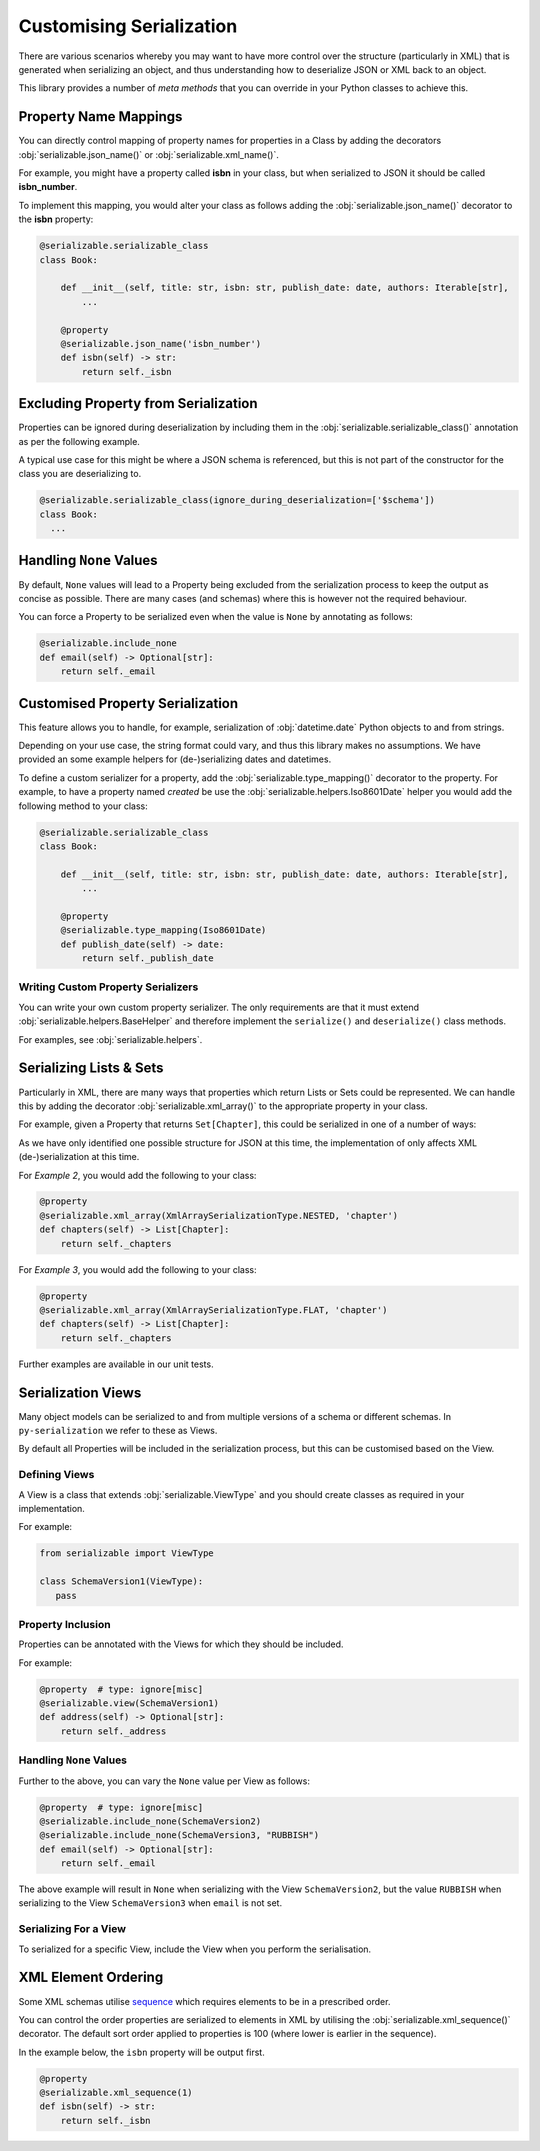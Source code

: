..  # This file is part of py-serializable
    #
    # Licensed under the Apache License, Version 2.0 (the "License");
    # you may not use this file except in compliance with the License.
    # You may obtain a copy of the License at
    #
    #     http://www.apache.org/licenses/LICENSE-2.0
    #
    # Unless required by applicable law or agreed to in writing, software
    # distributed under the License is distributed on an "AS IS" BASIS,
    # WITHOUT WARRANTIES OR CONDITIONS OF ANY KIND, either express or implied.
    # See the License for the specific language governing permissions and
    # limitations under the License.
    #
    # SPDX-License-Identifier: Apache-2.0
    # Copyright (c) Paul Horton. All Rights Reserved.

Customising Serialization
====================================================

There are various scenarios whereby you may want to have more control over the structure (particularly in XML) that is
generated when serializing an object, and thus understanding how to deserialize JSON or XML back to an object.

This library provides a number of *meta methods* that you can override in your Python classes to achieve this.

Property Name Mappings
----------------------------------------------------

You can directly control mapping of property names for properties in a Class by adding the decorators
:obj:`serializable.json_name()` or :obj:`serializable.xml_name()`.

For example, you might have a property called **isbn** in your class, but when serialized to JSON it should be called
**isbn_number**.

To implement this mapping, you would alter your class as follows adding the :obj:`serializable.json_name()`
decorator to the **isbn** property:

.. code-block:: python

    @serializable.serializable_class
    class Book:

        def __init__(self, title: str, isbn: str, publish_date: date, authors: Iterable[str],
            ...

        @property
        @serializable.json_name('isbn_number')
        def isbn(self) -> str:
            return self._isbn

Excluding Property from Serialization
----------------------------------------------------

Properties can be ignored during deserialization by including them in the :obj:`serializable.serializable_class()`
annotation as per the following example.

A typical use case for this might be where a JSON schema is referenced, but this is not part of the constructor for the
class you are deserializing to.

.. code-block:: python

    @serializable.serializable_class(ignore_during_deserialization=['$schema'])
    class Book:
      ...


Handling ``None`` Values
----------------------------------------------------

By default, ``None`` values will lead to a Property being excluded from the serialization process to keep the output
as concise as possible. There are many cases (and schemas) where this is however not the required behaviour.

You can force a Property to be serialized even when the value is ``None`` by annotating as follows:

.. code-block:: python

    @serializable.include_none
    def email(self) -> Optional[str]:
        return self._email


Customised Property Serialization
----------------------------------------------------

This feature allows you to handle, for example, serialization of :obj:`datetime.date` Python objects to and from
strings.

Depending on your use case, the string format could vary, and thus this library makes no assumptions. We have provided
an some example helpers for (de-)serializing dates and datetimes.

To define a custom serializer for a property, add the :obj:`serializable.type_mapping()` decorator to the property.
For example, to have a property named *created* be use the :obj:`serializable.helpers.Iso8601Date` helper you
would add the following method to your class:

.. code-block:: python

    @serializable.serializable_class
    class Book:

        def __init__(self, title: str, isbn: str, publish_date: date, authors: Iterable[str],
            ...

        @property
        @serializable.type_mapping(Iso8601Date)
        def publish_date(self) -> date:
            return self._publish_date

Writing Custom Property Serializers
~~~~~~~~~~~~~~~~~~~~~~~~~~~~~~~~~~~~~~~~~~~~~~~~~~~~

You can write your own custom property serializer. The only requirements are that it must extend
:obj:`serializable.helpers.BaseHelper` and therefore implement the ``serialize()`` and ``deserialize()`` class methods.

For examples, see :obj:`serializable.helpers`.


Serializing Lists & Sets
----------------------------------------------------

Particularly in XML, there are many ways that properties which return Lists or Sets could be represented. We can handle
this by adding the decorator :obj:`serializable.xml_array()` to the appropriate property in your class.

For example, given a Property that returns ``Set[Chapter]``, this could be serialized in one of a number of ways:


.. code-block:: json
   :caption: Example 1: Nested list under a property name in JSON

    {
        "chapters": [
            { /* chapter 1 here... */ },
            { /* chapter 2 here... */ },
            // etc...
        ]
    }

.. code-block:: xml
   :caption: Example 2: Nested list under a property name in XML

    <chapters>
        <chapter><!-- chapter 1 here... --></chapter>
        <chapter><!-- chapter 2 here... --></chapter>
        <!-- etc... -->
    </chapters>

.. code-block:: xml
   :caption: Example 3: Collapsed list under a (potentially singular of the) property name in XML

    <chapter><!-- chapter 1 here... --></chapter>
    <chapter><!-- chapter 2 here... --></chapter>

.. note:

    Other structures may also be possible, but only the above are considered by this library at the current time.

As we have only identified one possible structure for JSON at this time, the implementation of
only affects XML (de-)serialization at this time.

For *Example 2*, you would add the following to your class:

.. code-block:: python

    @property
    @serializable.xml_array(XmlArraySerializationType.NESTED, 'chapter')
    def chapters(self) -> List[Chapter]:
        return self._chapters

For *Example 3*, you would add the following to your class:

.. code-block:: python

    @property
    @serializable.xml_array(XmlArraySerializationType.FLAT, 'chapter')
    def chapters(self) -> List[Chapter]:
        return self._chapters

Further examples are available in our unit tests.

Serialization Views
----------------------------------------------------

Many object models can be serialized to and from multiple versions of a schema or different schemas. In
``py-serialization`` we refer to these as Views.

By default all Properties will be included in the serialization process, but this can be customised based on the View.

Defining Views
~~~~~~~~~~~~~~~~~~~~~~~~~~~~~~~~~~~~~~~~~~~~~~~~~~~~

A View is a class that extends :obj:`serializable.ViewType` and you should create classes as required in your
implementation.

For example:

.. code-block:: python

   from serializable import ViewType

   class SchemaVersion1(ViewType):
      pass


Property Inclusion
~~~~~~~~~~~~~~~~~~~~~~~~~~~~~~~~~~~~~~~~~~~~~~~~~~~~

Properties can be annotated with the Views for which they should be included.

For example:

.. code-block:: python

    @property  # type: ignore[misc]
    @serializable.view(SchemaVersion1)
    def address(self) -> Optional[str]:
        return self._address


Handling ``None`` Values
~~~~~~~~~~~~~~~~~~~~~~~~~~~~~~~~~~~~~~~~~~~~~~~~~~~~

Further to the above, you can vary the ``None`` value per View as follows:

.. code-block:: python

    @property  # type: ignore[misc]
    @serializable.include_none(SchemaVersion2)
    @serializable.include_none(SchemaVersion3, "RUBBISH")
    def email(self) -> Optional[str]:
        return self._email

The above example will result in ``None`` when serializing with the View ``SchemaVersion2``, but the value ``RUBBISH``
when serializing to the View ``SchemaVersion3`` when ``email`` is not set.


Serializing For a View
~~~~~~~~~~~~~~~~~~~~~~~~~~~~~~~~~~~~~~~~~~~~~~~~~~~~

To serialized for a specific View, include the View when you perform the serialisation.

.. code-block:: python
   :caption: JSON Example

    ThePhoenixProject.as_json(view_=SchemaVersion1)


.. code-block:: python
   :caption: XML Example

    ThePhoenixProject.as_xml(view_=SchemaVersion1)

XML Element Ordering
----------------------------------------------------

Some XML schemas utilise `sequence`_ which requires elements to be in a prescribed order.

You can control the order properties are serialized to elements in XML by utilising the
:obj:`serializable.xml_sequence()` decorator. The default sort order applied to properties is 100 (where lower is
earlier in the sequence).

In the example below, the ``isbn`` property will be output first.

.. code-block:: python

    @property
    @serializable.xml_sequence(1)
    def isbn(self) -> str:
        return self._isbn


.. _sequence: https://www.w3.org/TR/xmlschema-0/#element-sequence